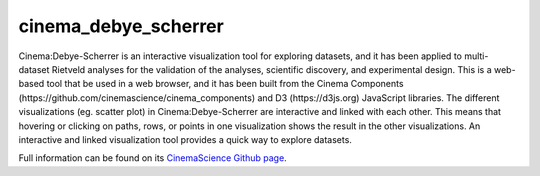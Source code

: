 cinema_debye_scherrer
=====================

Cinema:Debye-Scherrer is an interactive visualization tool for exploring datasets, and it has been applied to multi-dataset Rietveld analyses for the validation of the analyses, scientific discovery, and experimental design. This is a web-based tool that be used in a web browser, and it has been built from the Cinema Components (https://github.com/cinemascience/cinema_components) and D3 (https://d3js.org) JavaScript libraries. The different visualizations (eg. scatter plot) in Cinema:Debye-Scherrer are interactive and linked with each other. This means that hovering or clicking on paths, rows, or points in one visualization shows the result in the other visualizations. An interactive and linked visualization tool provides a quick way to explore datasets.

Full information can be found on its `CinemaScience Github page <https://github.com/cinemascience/cinema_debye_scherrer/>`_.
